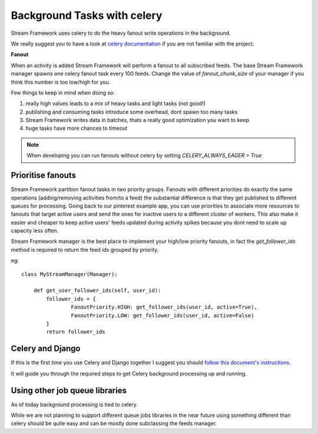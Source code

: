 Background Tasks with celery
============================

Stream Framework uses celery to do the heavy fanout write operations in the background.

We really suggest you to have a look at `celery documentation`_  if you are not familiar with the project.

**Fanout**

When an activity is added Stream Framework will perform a fanout to all subscribed feeds.
The base Stream Framework manager spawns one celery fanout task every 100 feeds.
Change the value of `fanout_chunk_size` of your manager if you think this number is too low/high for you.

Few things to keep in mind when doing so:

1. really high values leads to a mix of heavy tasks and light tasks (not good!)
2. publishing and consuming tasks introduce some overhead, dont spawn too many tasks
3. Stream Framework writes data in batches, thats a really good optimization you want to keep
4. huge tasks have more chances to timeout

.. note:: When developing you can run fanouts without celery by setting `CELERY_ALWAYS_EAGER = True`


Prioritise fanouts
********************************

Stream Framework partition fanout tasks in two priority groups.
Fanouts with different priorities do exactly the same operations (adding/removing activities from/to a feed)
the substantial difference is that they get published to different queues for processing.
Going back to our pinterest example app, you can use priorities to associate more resources to fanouts that target
active users and send the ones for inactive users to a different cluster of workers.
This also make it easier and cheaper to keep active users' feeds updated during activity spikes because you dont need
to scale up capacity less often.

Stream Framework manager is the best place to implement your high/low priority fanouts, in fact the `get_follower_ids` method
is required to return the feed ids grouped by priority.

eg::

	class MyStreamManager(Manager):
	
	    def get_user_follower_ids(self, user_id):
	    	follower_ids = {
	        	FanoutPriority.HIGH: get_follower_ids(user_id, active=True),
	        	FanoutPriority.LOW: get_follower_ids(user_id, active=False)
	        }
	        return follower_ids


Celery and Django
*****************

If this is the first time you use Celery and Django together I suggest you should `follow this document's instructions <https://docs.celeryproject.org/en/latest/django/first-steps-with-django.html>`_.	

It will guide you through the required steps to get Celery background processing up and running.


Using other job queue libraries
********************************

As of today background processing is tied to celery.

While we are not planning to support different queue jobs libraries in the near future using something different than celery
should be quite easy and can be mostly done subclassing the feeds manager.

.. _celery documentation: http://docs.celeryproject.org/en/latest/
